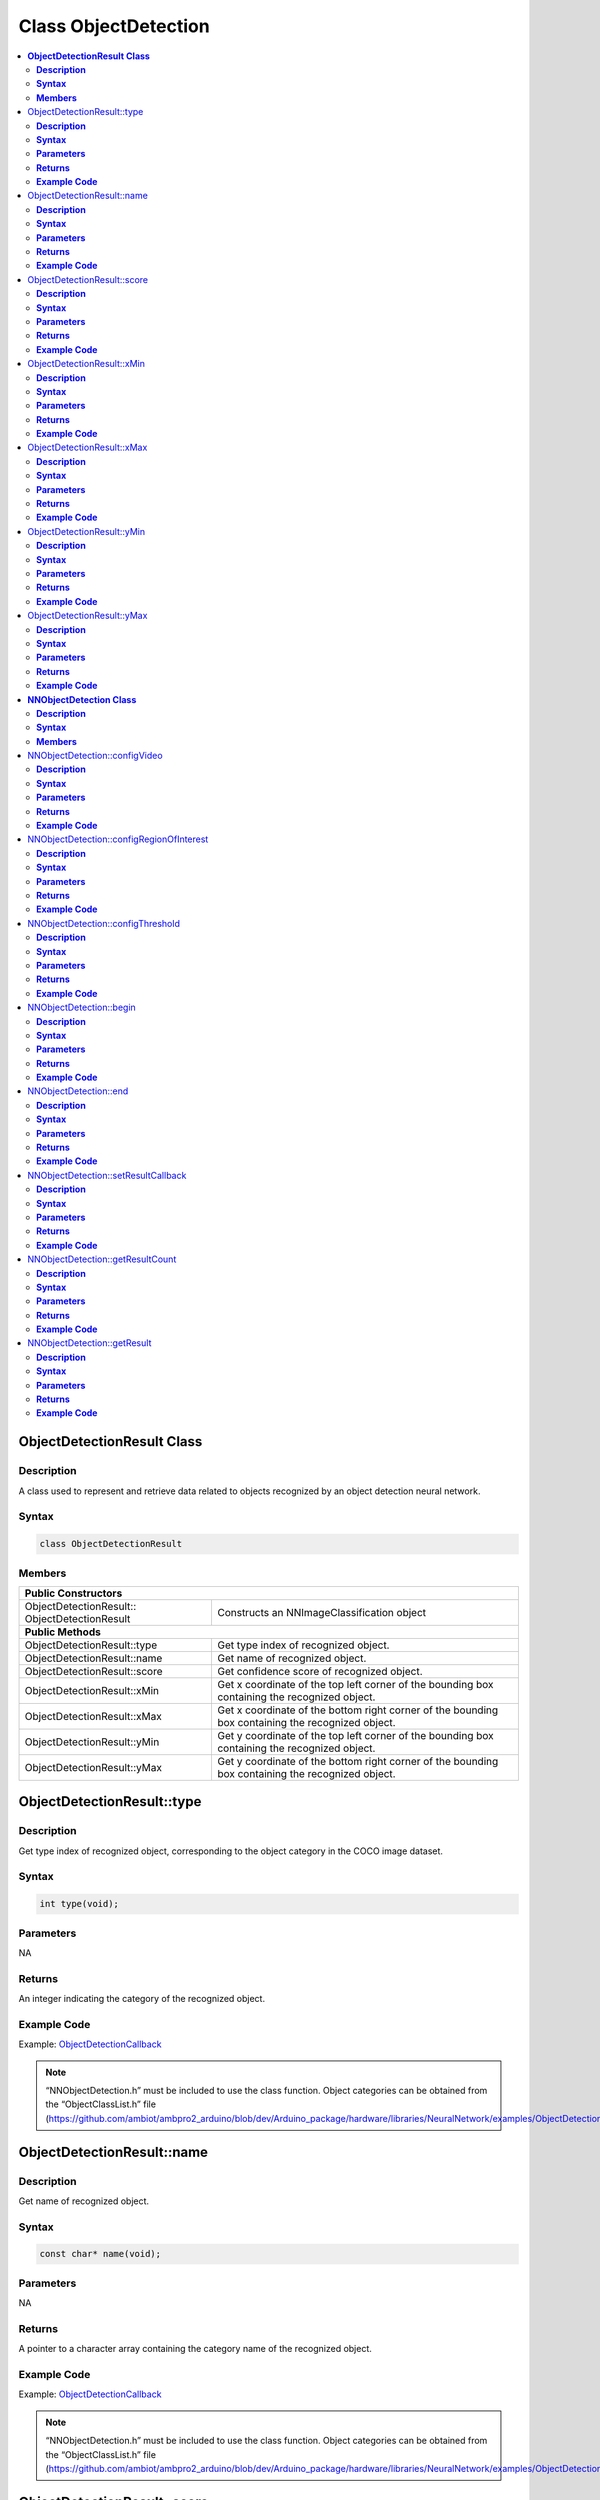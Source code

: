 Class ObjectDetection
=====================

.. contents::
  :local:
  :depth: 2

**ObjectDetectionResult Class**
-------------------------------

**Description**
~~~~~~~~~~~~~~~

A class used to represent and retrieve data related to objects recognized by an object detection neural network.

**Syntax**
~~~~~~~~~~

.. code-block:: c++

  class ObjectDetectionResult

**Members**
~~~~~~~~~~~

+-------------------------------+----------------------------------------------------------------------------------------------------+
| **Public Constructors**                                                                                                            |
+===============================+====================================================================================================+
| ObjectDetectionResult::       | Constructs an NNImageClassification object                                                         |
| ObjectDetectionResult         |                                                                                                    |
+-------------------------------+----------------------------------------------------------------------------------------------------+
| **Public Methods**                                                                                                                 |
+-------------------------------+----------------------------------------------------------------------------------------------------+
| ObjectDetectionResult::type   | Get type index of recognized object.                                                               |
+-------------------------------+----------------------------------------------------------------------------------------------------+
| ObjectDetectionResult::name   | Get name of recognized object.                                                                     |
+-------------------------------+----------------------------------------------------------------------------------------------------+
| ObjectDetectionResult::score  | Get confidence score of recognized object.                                                         |
+-------------------------------+----------------------------------------------------------------------------------------------------+
| ObjectDetectionResult::xMin   | Get x coordinate of the top left corner of the bounding box containing the recognized object.      |
+-------------------------------+----------------------------------------------------------------------------------------------------+
| ObjectDetectionResult::xMax   | Get x coordinate of the bottom right corner of the bounding box containing the recognized object.  |
+-------------------------------+----------------------------------------------------------------------------------------------------+
| ObjectDetectionResult::yMin   | Get y coordinate of the top left corner of the bounding box containing the recognized object.      |
+-------------------------------+----------------------------------------------------------------------------------------------------+
| ObjectDetectionResult::yMax   | Get y coordinate of the bottom right corner of the bounding box containing the recognized object.  |
+-------------------------------+----------------------------------------------------------------------------------------------------+

ObjectDetectionResult::type
---------------------------

**Description**
~~~~~~~~~~~~~~~

Get type index of recognized object, corresponding to the object category in the COCO image dataset.

**Syntax**
~~~~~~~~~~
.. code-block:: c++

    int type(void);

**Parameters**
~~~~~~~~~~~~~~

NA

**Returns**
~~~~~~~~~~~

An integer indicating the category of the recognized object.

**Example Code**
~~~~~~~~~~~~~~~~

Example: `ObjectDetectionCallback <https://github.com/ambiot/ambpro2_arduino/blob/dev/Arduino_package/hardware/libraries/NeuralNetwork/examples/ObjectDetectionCallback/ObjectDetectionCallback.ino>`_

.. note :: “NNObjectDetection.h” must be included to use the class function. Object categories can be obtained from the “ObjectClassList.h” file (https://github.com/ambiot/ambpro2_arduino/blob/dev/Arduino_package/hardware/libraries/NeuralNetwork/examples/ObjectDetectionCallback/ObjectClassList.h).

ObjectDetectionResult::name
---------------------------

**Description**
~~~~~~~~~~~~~~~

Get name of recognized object.

**Syntax**
~~~~~~~~~~
.. code-block:: c++

    const char* name(void);

**Parameters**
~~~~~~~~~~~~~~

NA

**Returns**
~~~~~~~~~~~

A pointer to a character array containing the category name of the recognized object.

**Example Code**
~~~~~~~~~~~~~~~~

Example: `ObjectDetectionCallback <https://github.com/ambiot/ambpro2_arduino/blob/dev/Arduino_package/hardware/libraries/NeuralNetwork/examples/ObjectDetectionCallback/ObjectDetectionCallback.ino>`_

.. note :: “NNObjectDetection.h” must be included to use the class function. Object categories can be obtained from the “ObjectClassList.h” file (https://github.com/ambiot/ambpro2_arduino/blob/dev/Arduino_package/hardware/libraries/NeuralNetwork/examples/ObjectDetectionCallback/ObjectClassList.h).

ObjectDetectionResult::score
----------------------------

**Description**
~~~~~~~~~~~~~~~

Get confidence score of recognized object.

**Syntax**
~~~~~~~~~~
.. code-block:: c++

    int score(void);

**Parameters**
~~~~~~~~~~~~~~

NA

**Returns**
~~~~~~~~~~~

An integer ranging from 0 to 100 representing the confidence of the recognized object category.

**Example Code**
~~~~~~~~~~~~~~~~

Example: `ObjectDetectionCallback <https://github.com/ambiot/ambpro2_arduino/blob/dev/Arduino_package/hardware/libraries/NeuralNetwork/examples/ObjectDetectionCallback/ObjectDetectionCallback.ino>`_

.. note :: “NNObjectDetection.h” must be included to use the class function. 

ObjectDetectionResult::xMin
---------------------------

**Description**
~~~~~~~~~~~~~~~

Get x coordinate of the top left corner of the bounding box containing the recognized object.

**Syntax**
~~~~~~~~~~
.. code-block:: c++

    float xMin(void);

**Parameters**
~~~~~~~~~~~~~~

NA

**Returns**
~~~~~~~~~~~

A float ranging from 0.00 to 1.00, with 0.00 indicating the left edge of the input video frame and 1.00 indicating the right edge of the input video frame.

**Example Code**
~~~~~~~~~~~~~~~~

Example: `ObjectDetectionCallback <https://github.com/ambiot/ambpro2_arduino/blob/dev/Arduino_package/hardware/libraries/NeuralNetwork/examples/ObjectDetectionCallback/ObjectDetectionCallback.ino>`_

.. note :: “NNObjectDetection.h” must be included to use the class function. Object categories can be obtained from the “ObjectClassList.h” file (https://github.com/ambiot/ambpro2_arduino/blob/dev/Arduino_package/hardware/libraries/NeuralNetwork/examples/ObjectDetectionCallback/ObjectClassList.h).

ObjectDetectionResult::xMax
---------------------------

**Description**
~~~~~~~~~~~~~~~

Get x coordinate of the bottom right corner of the bounding box containing the recognized object.

**Syntax**
~~~~~~~~~~
.. code-block:: c++

    float xMax(void);

**Parameters**
~~~~~~~~~~~~~~

NA

**Returns**
~~~~~~~~~~~

A float ranging from 0.00 to 1.00, with 0.00 indicating the left edge of the input video frame and 1.00 indicating the right edge of the input video frame.

**Example Code**
~~~~~~~~~~~~~~~~

Example: `ObjectDetectionCallback <https://github.com/ambiot/ambpro2_arduino/blob/dev/Arduino_package/hardware/libraries/NeuralNetwork/examples/ObjectDetectionCallback/ObjectDetectionCallback.ino>`_

.. note :: “NNObjectDetection.h” must be included to use the class function. Object categories can be obtained from the “ObjectClassList.h” file (https://github.com/ambiot/ambpro2_arduino/blob/dev/Arduino_package/hardware/libraries/NeuralNetwork/examples/ObjectDetectionCallback/ObjectClassList.h).

ObjectDetectionResult::yMin
---------------------------

**Description**
~~~~~~~~~~~~~~~

Get y coordinate of the top left corner of the bounding box containing the recognized object.

**Syntax**
~~~~~~~~~~
.. code-block:: c++

    float yMin(void);

**Parameters**
~~~~~~~~~~~~~~

NA

**Returns**
~~~~~~~~~~~

A float ranging from 0.00 to 1.00, with 0.00 indicating the top edge of the input video frame and 1.00 indicating the bottom edge of the input video frame.

**Example Code**
~~~~~~~~~~~~~~~~

Example: `ObjectDetectionCallback <https://github.com/ambiot/ambpro2_arduino/blob/dev/Arduino_package/hardware/libraries/NeuralNetwork/examples/ObjectDetectionCallback/ObjectDetectionCallback.ino>`_

.. note :: “NNObjectDetection.h” must be included to use the class function. Object categories can be obtained from the “ObjectClassList.h” file (https://github.com/ambiot/ambpro2_arduino/blob/dev/Arduino_package/hardware/libraries/NeuralNetwork/examples/ObjectDetectionCallback/ObjectClassList.h).

ObjectDetectionResult::yMax
---------------------------

**Description**
~~~~~~~~~~~~~~~

Get y coordinate of the bottom right corner of the bounding box containing the recognized object.

**Syntax**
~~~~~~~~~~
.. code-block:: c++

    float yMax(void);

**Parameters**
~~~~~~~~~~~~~~

NA

**Returns**
~~~~~~~~~~~

A float ranging from 0.00 to 1.00, with 0.00 indicating the top edge of the input video frame and 1.00 indicating the bottom edge of the input video frame.

**Example Code**
~~~~~~~~~~~~~~~~

Example: `ObjectDetectionCallback <https://github.com/ambiot/ambpro2_arduino/blob/dev/Arduino_package/hardware/libraries/NeuralNetwork/examples/ObjectDetectionCallback/ObjectDetectionCallback.ino>`_

.. note :: “NNObjectDetection.h” must be included to use the class function. Object categories can be obtained from the “ObjectClassList.h” file (https://github.com/ambiot/ambpro2_arduino/blob/dev/Arduino_package/hardware/libraries/NeuralNetwork/examples/ObjectDetectionCallback/ObjectClassList.h).

**NNObjectDetection Class**
---------------------------

**Description**
~~~~~~~~~~~~~~~

A class used to configure, run, and retrieve results of an object detection neural network model.

**Syntax**
~~~~~~~~~~

.. code-block:: c++

  class NNObjectDetection

**Members**
~~~~~~~~~~~

+-----------------------------------------------+--------------------------------------------------------------------+
| **Public Constructors**                                                                                            |
+===============================================+====================================================================+
| NNObjectDetection::                           | Constructs an NNObjectDetection object.                            |
| NNObjectDetection                             |                                                                    |
+-----------------------------------------------+--------------------------------------------------------------------+
| **Public Methods**                                                                                                 |
+-----------------------------------------------+--------------------------------------------------------------------+
| NNObjectDetection::configVideo                | Configure input video stream parameters.                           |
+-----------------------------------------------+--------------------------------------------------------------------+
| NNObjectDetection::configRegionOfInterest     | Configure object detection region of interest.                     |
+-----------------------------------------------+--------------------------------------------------------------------+
| NNObjectDetection::configThreshold            | Configure object detection threshold.                              |
+-----------------------------------------------+--------------------------------------------------------------------+
| NNObjectDetection::begin                      | Start object detection process on input video.                     |
+-----------------------------------------------+--------------------------------------------------------------------+
| NNObjectDetection::end                        | Stop object detection process on input video.                      |
+-----------------------------------------------+--------------------------------------------------------------------+
| NNObjectDetection::setResultCallback          | Set a callback function to receive object detection results.       |
+-----------------------------------------------+--------------------------------------------------------------------+
| NNObjectDetection::getResultCount             | Get number of object detection results.                            |
+-----------------------------------------------+--------------------------------------------------------------------+
| NNObjectDetection::getResult                  | Get object detection results.                                      |
+-----------------------------------------------+--------------------------------------------------------------------+

NNObjectDetection::configVideo
------------------------------

**Description**
~~~~~~~~~~~~~~~

Configure input video stream parameters.

**Syntax**
~~~~~~~~~~
.. code-block:: c++

    void configVideo(VideoSetting& config);

**Parameters**
~~~~~~~~~~~~~~

config: VideoSetting class object containing desired video configuration.

**Returns**
~~~~~~~~~~~

NA

**Example Code**
~~~~~~~~~~~~~~~~

Example: `ObjectDetectionCallback <https://github.com/ambiot/ambpro2_arduino/blob/dev/Arduino_package/hardware/libraries/NeuralNetwork/examples/ObjectDetectionCallback/ObjectDetectionCallback.ino>`_

.. note :: “NNObjectDetection.h” must be included to use the class function. The object detection model requires that the input video stream uses the RGB format, which is only available on video stream channel 3. The input video stream needs to be configured before object detection can begin.

NNObjectDetection::configRegionOfInterest
-----------------------------------------

**Description**
~~~~~~~~~~~~~~~

Configure object detection region of interest. Object detection will only be performed on the image frame within the region of interest.

**Syntax**
~~~~~~~~~~
.. code-block:: c++

    void configRegionOfInterest(int xmin, int xmax, int ymin, int ymax);

**Parameters**
~~~~~~~~~~~~~~

| xmin: left boundary of region of interest, expressed in units of pixel.
| xmax: right boundary of region of interest, expressed in units of pixel.
| ymin: top boundary of region of interest, expressed in units of pixel.
| ymax: bottom boundary of region of interest, expressed in units of pixel.

**Returns**
~~~~~~~~~~~

NA

**Example Code**
~~~~~~~~~~~~~~~~

Example: `ObjectDetectionCallback <https://github.com/ambiot/ambpro2_arduino/blob/dev/Arduino_package/hardware/libraries/NeuralNetwork/examples/ObjectDetectionCallback/ObjectDetectionCallback.ino>`_

.. note :: “NNObjectDetection.h” must be included to use the class function.

NNObjectDetection::configThreshold
----------------------------------

**Description**
~~~~~~~~~~~~~~~

Configure object detection threshold.

**Syntax**
~~~~~~~~~~
.. code-block:: c++

    void configThreshold(float confidence_threshold, float nms_threshold);

**Parameters**
~~~~~~~~~~~~~~

| confidence_threshold: Object detection confidence threshold. Default value of 0.5.
| nms_threshold: Non-Maximal Suppression threshold. Default value of 0.3. Affects the selection of appropriate and accurate bounding boxes. A smaller value results in less accurate bounding boxes.

**Returns**
~~~~~~~~~~~

NA

**Example Code**
~~~~~~~~~~~~~~~~

NA

.. note :: “NNObjectDetection.h” must be included to use the class function.

NNObjectDetection::begin
------------------------

**Description**
~~~~~~~~~~~~~~~

Start object detection process on input video.

**Syntax**
~~~~~~~~~~
.. code-block:: c++

    void begin(void);

**Parameters**
~~~~~~~~~~~~~~

NA

**Returns**
~~~~~~~~~~~

NA

**Example Code**
~~~~~~~~~~~~~~~~

Example: `ObjectDetectionCallback <https://github.com/ambiot/ambpro2_arduino/blob/dev/Arduino_package/hardware/libraries/NeuralNetwork/examples/ObjectDetectionCallback/ObjectDetectionCallback.ino>`_

.. note :: “NNObjectDetection.h” must be included to use the class function.

NNObjectDetection::end
-----------------------------------------

**Description**
~~~~~~~~~~~~~~~

Stop object detection process on input video.

**Syntax**
~~~~~~~~~~
.. code-block:: c++

    void end(void);

**Parameters**
~~~~~~~~~~~~~~

NA

**Returns**
~~~~~~~~~~~

NA

**Example Code**
~~~~~~~~~~~~~~~~

NA

.. note :: “NNObjectDetection.h” must be included to use the class function.

NNObjectDetection::setResultCallback
------------------------------------

**Description**
~~~~~~~~~~~~~~~

Set a callback function to receive object detection results.

**Syntax**
~~~~~~~~~~
.. code-block:: c++

    void setResultCallback(void (*od_callback)(std::vector));

**Parameters**
~~~~~~~~~~~~~~

od_callback: A callback function that accepts a vector of ObjectDetectionResult class objects as argument and returns void.

**Returns**
~~~~~~~~~~~

NA

**Example Code**
~~~~~~~~~~~~~~~~

Example: `ObjectDetectionCallback <https://github.com/ambiot/ambpro2_arduino/blob/dev/Arduino_package/hardware/libraries/NeuralNetwork/examples/ObjectDetectionCallback/ObjectDetectionCallback.ino>`_

.. note :: “NNObjectDetection.h” must be included to use the class function. The callback function will be called with the latest results once per iteration.

NNObjectDetection::getResultCount
---------------------------------

**Description**
~~~~~~~~~~~~~~~

Get number of object detection results.

**Syntax**
~~~~~~~~~~
.. code-block:: c++

    uint16_t getResultCount(void);

**Parameters**
~~~~~~~~~~~~~~

NA

**Returns**
~~~~~~~~~~~

The number of detected objects in the most recent set of results, as an unsigned integer.

**Example Code**
~~~~~~~~~~~~~~~~

Example: `ObjectDetectionCallback <https://github.com/ambiot/ambpro2_arduino/blob/dev/Arduino_package/hardware/libraries/NeuralNetwork/examples/ObjectDetectionCallback/ObjectDetectionCallback.ino>`_

.. note :: “NNObjectDetection.h” must be included to use the class function.


NNObjectDetection::getResult
----------------------------

**Description**
~~~~~~~~~~~~~~~

Get object detection results.

**Syntax**
~~~~~~~~~~
.. code-block:: c++

    ObjectDetectionResult getResult(uint16_t index);
    std::vector getResult(void);

**Parameters**
~~~~~~~~~~~~~~

index: index of specific object detection result to retrieve

**Returns**
~~~~~~~~~~~

If no index is specified, the function returns all detected objects contained in a vector of ObjectDetectionResult class objects.

If an index is specified, the function returns the specific detected object contained in a ObjectDetectionResult class object.

**Example Code**
~~~~~~~~~~~~~~~~

Example: `ObjectDetectionLoop <https://github.com/ambiot/ambpro2_arduino/blob/dev/Arduino_package/hardware/libraries/NeuralNetwork/examples/ObjectDetectionLoop/ObjectDetectionLoop.ino>`_

.. note :: “NNObjectDetection.h” must be included to use the class function.
